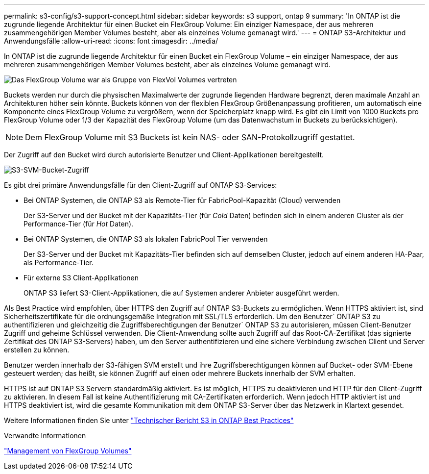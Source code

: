 ---
permalink: s3-config/s3-support-concept.html 
sidebar: sidebar 
keywords: s3 support, ontap 9 
summary: 'In ONTAP ist die zugrunde liegende Architektur für einen Bucket ein FlexGroup Volume: Ein einziger Namespace, der aus mehreren zusammengehörigen Member Volumes besteht, aber als einzelnes Volume gemanagt wird.' 
---
= ONTAP S3-Architektur und Anwendungsfälle
:allow-uri-read: 
:icons: font
:imagesdir: ../media/


[role="lead"]
In ONTAP ist die zugrunde liegende Architektur für einen Bucket ein FlexGroup Volume – ein einziger Namespace, der aus mehreren zusammengehörigen Member Volumes besteht, aber als einzelnes Volume gemanagt wird.

image::../media/fg-overview-s3-config.gif[Das FlexGroup Volume war als Gruppe von FlexVol Volumes vertreten, die als Komponenten bezeichnet werden]

Buckets werden nur durch die physischen Maximalwerte der zugrunde liegenden Hardware begrenzt, deren maximale Anzahl an Architekturen höher sein könnte. Buckets können von der flexiblen FlexGroup Größenanpassung profitieren, um automatisch eine Komponente eines FlexGroup Volume zu vergrößern, wenn der Speicherplatz knapp wird. Es gibt ein Limit von 1000 Buckets pro FlexGroup Volume oder 1/3 der Kapazität des FlexGroup Volume (um das Datenwachstum in Buckets zu berücksichtigen).

[NOTE]
====
Dem FlexGroup Volume mit S3 Buckets ist kein NAS- oder SAN-Protokollzugriff gestattet.

====
Der Zugriff auf den Bucket wird durch autorisierte Benutzer und Client-Applikationen bereitgestellt.

image::../media/s3-svm-layout.png[S3-SVM-Bucket-Zugriff]

Es gibt drei primäre Anwendungsfälle für den Client-Zugriff auf ONTAP S3-Services:

* Bei ONTAP Systemen, die ONTAP S3 als Remote-Tier für FabricPool-Kapazität (Cloud) verwenden
+
Der S3-Server und der Bucket mit der Kapazitäts-Tier (für _Cold_ Daten) befinden sich in einem anderen Cluster als der Performance-Tier (für _Hot_ Daten).

* Bei ONTAP Systemen, die ONTAP S3 als lokalen FabricPool Tier verwenden
+
Der S3-Server und der Bucket mit Kapazitäts-Tier befinden sich auf demselben Cluster, jedoch auf einem anderen HA-Paar, als Performance-Tier.

* Für externe S3 Client-Applikationen
+
ONTAP S3 liefert S3-Client-Applikationen, die auf Systemen anderer Anbieter ausgeführt werden.



Als Best Practice wird empfohlen, über HTTPS den Zugriff auf ONTAP S3-Buckets zu ermöglichen. Wenn HTTPS aktiviert ist, sind Sicherheitszertifikate für die ordnungsgemäße Integration mit SSL/TLS erforderlich. Um den Benutzer` ONTAP S3 zu authentifizieren und gleichzeitig die Zugriffsberechtigungen der Benutzer` ONTAP S3 zu autorisieren, müssen Client-Benutzer Zugriff und geheime Schlüssel verwenden. Die Client-Anwendung sollte auch Zugriff auf das Root-CA-Zertifikat (das signierte Zertifikat des ONTAP S3-Servers) haben, um den Server authentifizieren und eine sichere Verbindung zwischen Client und Server erstellen zu können.

Benutzer werden innerhalb der S3-fähigen SVM erstellt und ihre Zugriffsberechtigungen können auf Bucket- oder SVM-Ebene gesteuert werden; das heißt, sie können Zugriff auf einen oder mehrere Buckets innerhalb der SVM erhalten.

HTTPS ist auf ONTAP S3 Servern standardmäßig aktiviert. Es ist möglich, HTTPS zu deaktivieren und HTTP für den Client-Zugriff zu aktivieren. In diesem Fall ist keine Authentifizierung mit CA-Zertifikaten erforderlich. Wenn jedoch HTTP aktiviert ist und HTTPS deaktiviert ist, wird die gesamte Kommunikation mit dem ONTAP S3-Server über das Netzwerk in Klartext gesendet.

Weitere Informationen finden Sie unter https://www.netapp.com/pdf.html?item=/media/17219-tr4814pdf.pdf["Technischer Bericht S3 in ONTAP Best Practices"]

.Verwandte Informationen
link:../flexgroup/index.html["Management von FlexGroup Volumes"]
